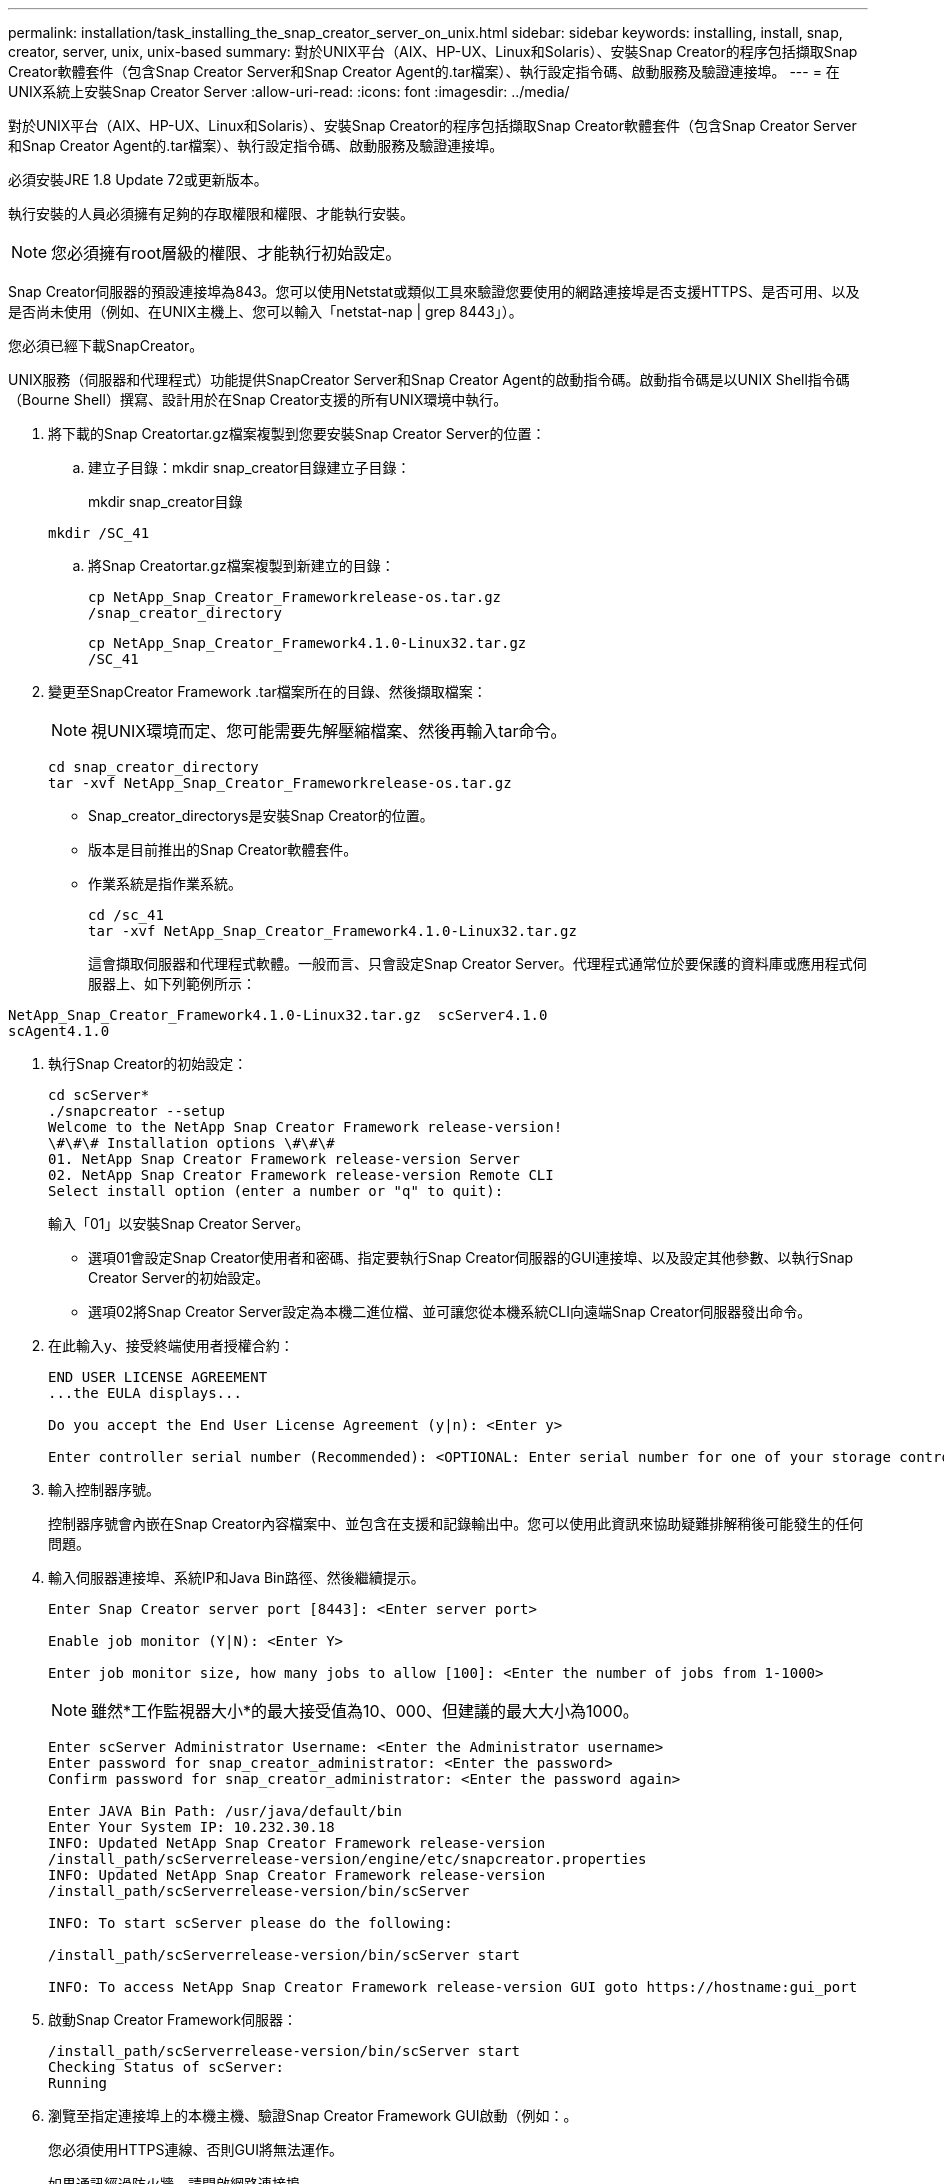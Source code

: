 ---
permalink: installation/task_installing_the_snap_creator_server_on_unix.html 
sidebar: sidebar 
keywords: installing, install, snap, creator, server, unix, unix-based 
summary: 對於UNIX平台（AIX、HP-UX、Linux和Solaris）、安裝Snap Creator的程序包括擷取Snap Creator軟體套件（包含Snap Creator Server和Snap Creator Agent的.tar檔案）、執行設定指令碼、啟動服務及驗證連接埠。 
---
= 在UNIX系統上安裝Snap Creator Server
:allow-uri-read: 
:icons: font
:imagesdir: ../media/


[role="lead"]
對於UNIX平台（AIX、HP-UX、Linux和Solaris）、安裝Snap Creator的程序包括擷取Snap Creator軟體套件（包含Snap Creator Server和Snap Creator Agent的.tar檔案）、執行設定指令碼、啟動服務及驗證連接埠。

必須安裝JRE 1.8 Update 72或更新版本。

執行安裝的人員必須擁有足夠的存取權限和權限、才能執行安裝。


NOTE: 您必須擁有root層級的權限、才能執行初始設定。

Snap Creator伺服器的預設連接埠為843。您可以使用Netstat或類似工具來驗證您要使用的網路連接埠是否支援HTTPS、是否可用、以及是否尚未使用（例如、在UNIX主機上、您可以輸入「netstat-nap | grep 8443」）。

您必須已經下載SnapCreator。

UNIX服務（伺服器和代理程式）功能提供SnapCreator Server和Snap Creator Agent的啟動指令碼。啟動指令碼是以UNIX Shell指令碼（Bourne Shell）撰寫、設計用於在Snap Creator支援的所有UNIX環境中執行。

. 將下載的Snap Creatortar.gz檔案複製到您要安裝Snap Creator Server的位置：
+
.. 建立子目錄：mkdir snap_creator目錄建立子目錄：
+
mkdir snap_creator目錄

+
[listing]
----
mkdir /SC_41
----
.. 將Snap Creatortar.gz檔案複製到新建立的目錄：
+
[listing]
----
cp NetApp_Snap_Creator_Frameworkrelease-os.tar.gz
/snap_creator_directory
----
+
[listing]
----
cp NetApp_Snap_Creator_Framework4.1.0-Linux32.tar.gz
/SC_41
----


. 變更至SnapCreator Framework .tar檔案所在的目錄、然後擷取檔案：
+

NOTE: 視UNIX環境而定、您可能需要先解壓縮檔案、然後再輸入tar命令。

+
[listing]
----
cd snap_creator_directory
tar -xvf NetApp_Snap_Creator_Frameworkrelease-os.tar.gz
----
+
** Snap_creator_directorys是安裝Snap Creator的位置。
** 版本是目前推出的Snap Creator軟體套件。
** 作業系統是指作業系統。
+
[listing]
----
cd /sc_41
tar -xvf NetApp_Snap_Creator_Framework4.1.0-Linux32.tar.gz
----


+
這會擷取伺服器和代理程式軟體。一般而言、只會設定Snap Creator Server。代理程式通常位於要保護的資料庫或應用程式伺服器上、如下列範例所示：

+
+

+
[listing]
----
NetApp_Snap_Creator_Framework4.1.0-Linux32.tar.gz  scServer4.1.0
scAgent4.1.0
----
. 執行Snap Creator的初始設定：
+
[listing]
----
cd scServer*
./snapcreator --setup
Welcome to the NetApp Snap Creator Framework release-version!
\#\#\# Installation options \#\#\#
01. NetApp Snap Creator Framework release-version Server
02. NetApp Snap Creator Framework release-version Remote CLI
Select install option (enter a number or "q" to quit):
----
+
輸入「01」以安裝Snap Creator Server。

+
** 選項01會設定Snap Creator使用者和密碼、指定要執行Snap Creator伺服器的GUI連接埠、以及設定其他參數、以執行Snap Creator Server的初始設定。
** 選項02將Snap Creator Server設定為本機二進位檔、並可讓您從本機系統CLI向遠端Snap Creator伺服器發出命令。


. 在此輸入y、接受終端使用者授權合約：
+
[listing]
----
END USER LICENSE AGREEMENT
...the EULA displays...

Do you accept the End User License Agreement (y|n): <Enter y>

Enter controller serial number (Recommended): <OPTIONAL: Enter serial number for one of your storage controllers>
----
. 輸入控制器序號。
+
控制器序號會內嵌在Snap Creator內容檔案中、並包含在支援和記錄輸出中。您可以使用此資訊來協助疑難排解稍後可能發生的任何問題。

. 輸入伺服器連接埠、系統IP和Java Bin路徑、然後繼續提示。
+
[listing]
----
Enter Snap Creator server port [8443]: <Enter server port>

Enable job monitor (Y|N): <Enter Y>

Enter job monitor size, how many jobs to allow [100]: <Enter the number of jobs from 1-1000>
----
+

NOTE: 雖然*工作監視器大小*的最大接受值為10、000、但建議的最大大小為1000。

+
[listing]
----
Enter scServer Administrator Username: <Enter the Administrator username>
Enter password for snap_creator_administrator: <Enter the password>
Confirm password for snap_creator_administrator: <Enter the password again>

Enter JAVA Bin Path: /usr/java/default/bin
Enter Your System IP: 10.232.30.18
INFO: Updated NetApp Snap Creator Framework release-version
/install_path/scServerrelease-version/engine/etc/snapcreator.properties
INFO: Updated NetApp Snap Creator Framework release-version
/install_path/scServerrelease-version/bin/scServer

INFO: To start scServer please do the following:

/install_path/scServerrelease-version/bin/scServer start

INFO: To access NetApp Snap Creator Framework release-version GUI goto https://hostname:gui_port
----
. 啟動Snap Creator Framework伺服器：
+
[listing]
----
/install_path/scServerrelease-version/bin/scServer start
Checking Status of scServer:
Running
----
. 瀏覽至指定連接埠上的本機主機、驗證Snap Creator Framework GUI啟動（例如：。
+
您必須使用HTTPS連線、否則GUI將無法運作。

+
如果通訊經過防火牆、請開啟網路連接埠。



*相關資訊*

xref:task_installing_java_on_snap_creator_hosts.adoc[在Snap Creator主機上安裝Java]

xref:task_downloading_the_snap_creator_software.adoc[正在下載Snap Creator軟體]
